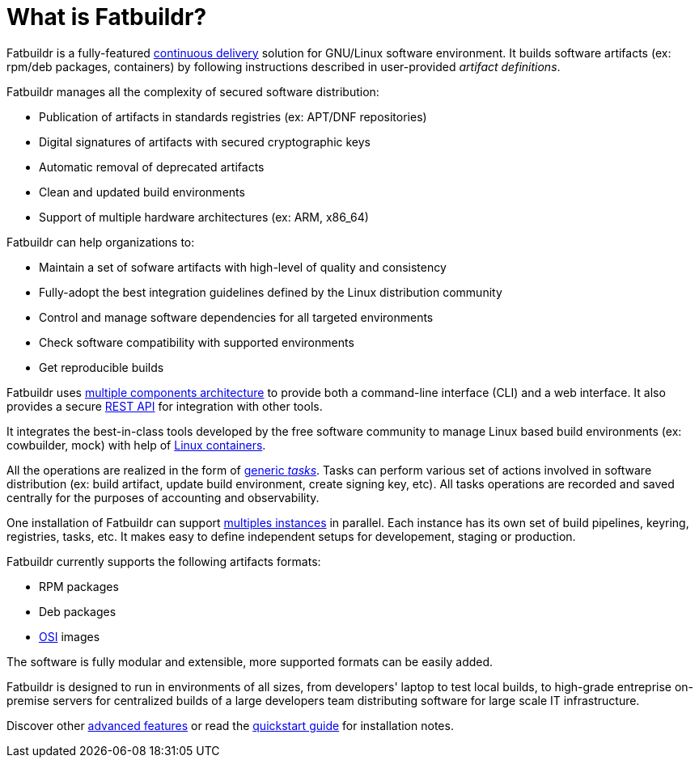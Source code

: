 = What is Fatbuildr?

Fatbuildr is a fully-featured xref:continuous_delivery.adoc[continuous delivery]
solution for GNU/Linux software environment. It builds software artifacts (ex:
rpm/deb packages, containers) by following instructions described in
user-provided _artifact definitions_.

Fatbuildr manages all the complexity of secured software distribution:

* Publication of artifacts in standards registries (ex: APT/DNF repositories)
* Digital signatures of artifacts with secured cryptographic keys
* Automatic removal of deprecated artifacts
* Clean and updated build environments
* Support of multiple hardware architectures (ex: ARM, x86_64)

Fatbuildr can help organizations to:

* Maintain a set of sofware artifacts with high-level of quality and consistency
* Fully-adopt the best integration guidelines defined by the Linux distribution community
* Control and manage software dependencies for all targeted environments
* Check software compatibility with supported environments
* Get reproducible builds

Fatbuildr uses xref:architecture.adoc#components[multiple components
architecture] to provide both a command-line interface (CLI) and a web
interface. It also provides a secure xref:usage:api.adoc[REST API] for
integration with other tools.

It integrates the best-in-class tools developed by the free software community
to manage Linux based build environments (ex: cowbuilder, mock) with help of
xref:architecture.adoc#containers[Linux containers].

All the operations are realized in the form of
xref:architecture.adoc#tasks[generic _tasks_]. Tasks can perform various set of
actions involved in software distribution (ex: build artifact, update build
environment, create signing key, etc). All tasks operations are recorded and
saved centrally for the purposes of accounting and observability.

One installation of Fatbuildr can support
xref:architecture.adoc#instances[multiples instances] in parallel. Each instance
has its own set of build pipelines, keyring, registries, tasks, etc. It makes
easy to define independent setups for developement, staging or production.

Fatbuildr currently supports the following artifacts formats:

* RPM packages
* Deb packages
* https://github.com/systemd/mkosi[OSI] images

The software is fully modular and extensible, more supported formats can be
easily added.

Fatbuildr is designed to run in environments of all sizes, from developers'
laptop to test local builds, to high-grade entreprise on-premise servers for
centralized builds of a large developers team distributing software for large
scale IT infrastructure.

Discover other xref:features.adoc[advanced features] or read the
xref:install:quickstart.adoc[quickstart guide] for installation notes.
